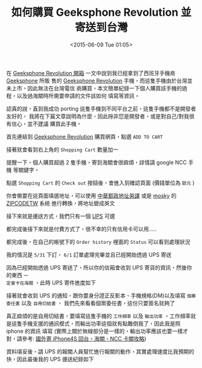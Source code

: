 #+TITLE: 如何購買 Geeksphone Revolution 並寄送到台灣
#+DATE: <2015-06-09 Tue 01:05>
#+UPDATED: <2015-06-09 Tue 01:05>
#+ABBRLINK: 9044520c
#+OPTIONS: num:nil ^:nil
#+TAGS: geeksphone, firefoxos
#+LANGUAGE: zh-tw
#+ALIAS: blog/2015/06-09_gp_revolution2/index.html
#+ALIAS: blog/2015/06/09_gp_revolution2.html

在 [[http://coldnew.github.io/blog/2015/06/08_gp_revolution1.html][Geeksphone Revolution 開箱]] 一文中說到我已經拿到了西班牙手機商 [[http://www.geeksphone.com/][Geeksphone]] 所販
售的 [[http://shop.geeksphone.com/en/phones/9-revolution.html][Geeksphone Revolution]] 手機，而這隻手機由於台灣並未上市，因此無法在台灣電信
商購買，本文簡單紀錄一下個人購買該手機的過程，以及過海關時所需要申請的文件該如何
填寫等資訊。

#+BEGIN_alert
認真的說，直到我成功 porting 這隻手機到不同平台之前，這隻手機都不是開發者友好的，
我將在下篇文章說明為什麼，因此除非您是開發者，或是對自己/對我很有信心，並不建議
購買此手機。
#+END_alert

首先連結到 [[http://shop.geeksphone.com/en/phones/9-revolution.html][Geeksphone Revolution]] 購買網頁，點選 =ADD TO CART=

[[file:如何購買-Geeksphone-Revolution-並寄送到台灣/buy1.png]]

接著就會看到右上角的 =Shopping Cart= 數量加一

[[file:如何購買-Geeksphone-Revolution-並寄送到台灣/buy2.png]]

#+BEGIN_alert
提醒一下，個人購買超過 2 隻手機，寄到海關會很麻煩，詳情請 google NCC 手機 等關鍵字。
#+END_alert

點選 =Shopping Cart= 的 =Check out= 按鈕後，會進入到確認頁面 (價錢單位為 =歐元= )

[[file:如何購買-Geeksphone-Revolution-並寄送到台灣/buy3.png]]

你會需要在這頁面填選地址，可以使用 [[http://www.post.gov.tw/post/internet/Postal/index.jsp?ID%3D207][中華郵政地址英譯]] 或是 [[http://mosky.tw/][mosky]] 的 [[http://zipcode.mosky.tw/][ZIPCODETW]] 系統
進行轉換，將地址變成英文

[[file:如何購買-Geeksphone-Revolution-並寄送到台灣/buy4.png]]

接下來就是運送方式，我們只有一個  [[http://www.ups.com][UPS]] 可選

[[file:如何購買-Geeksphone-Revolution-並寄送到台灣/buy5.png]]

都完成後接下來就是付費方式了，很不幸的只有信用卡可以用.....

[[file:如何購買-Geeksphone-Revolution-並寄送到台灣/buy6.png]]

都完成後，在自己的帳號下的 =Order history= 裡面的 =Status= 可以看到處理狀況

[[file:如何購買-Geeksphone-Revolution-並寄送到台灣/buy7.png]]

我的情況是 =5/31= 下訂， =6/1= 訂單處理完畢並且已經開始透過 UPS 寄送

[[file:如何購買-Geeksphone-Revolution-並寄送到台灣/buy8.png]]

因為已經開始透過 UPS 寄送了，所以你的信箱會收到 UPS 寄貨的資訊，然後你的東西 =一
定會卡在海關= ，此時 UPS 寄件進度如下

[[file:如何購買-Geeksphone-Revolution-並寄送到台灣/buy9.png]]

接著就會收到 UPS 的通知，跟你要身分證正反影本、手機規格(DM)以及填寫 =個案委任書= 以及 =自用切結書= ，
我們先來看看個案委任書，這份只要簽名就夠了

[[file:如何購買-Geeksphone-Revolution-並寄送到台灣/file1.png]]

真正麻煩的是自用切結書，要填寫這隻手機的 =工作頻率= 以及 =輸出功率= ，工作頻率就
是這隻手機支援的通訊模式，而輸出功率這個就有點難倒我了，因此我是照 iphone 的資訊
填寫 (實際上關於無線部分是一樣的，輸出功率應該也要一樣才對，請參考: [[http://www.mobile01.com/topicdetail.php?f%3D483&t%3D2536717][國外寄 iPhone4S 回台，海關、NCC 卡關攻略]])

[[file:如何購買-Geeksphone-Revolution-並寄送到台灣/file2.png]]

資料填妥後，請 UPS 的報關人員幫忙進行報關的動作，其實處理速度比我預期的快，因此最後我的 UPS 運送紀錄如下

[[file:如何購買-Geeksphone-Revolution-並寄送到台灣/buy10.png]]
